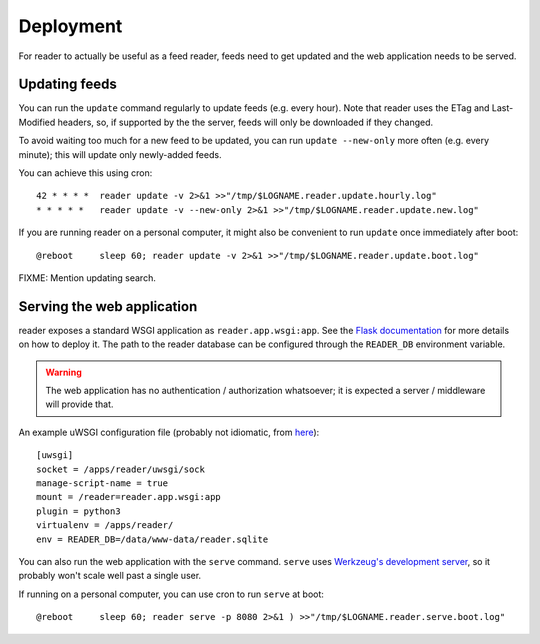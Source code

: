 
Deployment
==========

For reader to actually be useful as a feed reader, feeds need to get updated
and the web application needs to be served.


Updating feeds
--------------

You can run the ``update`` command  regularly to update feeds (e.g. every
hour). Note that reader uses the ETag and Last-Modified headers, so, if
supported by the the server, feeds will only be downloaded if they changed.

To avoid waiting too much for a new feed to be updated, you can run
``update --new-only`` more often (e.g. every minute); this will update
only newly-added feeds.

You can achieve this using cron::

    42 * * * *  reader update -v 2>&1 >>"/tmp/$LOGNAME.reader.update.hourly.log"
    * * * * *   reader update -v --new-only 2>&1 >>"/tmp/$LOGNAME.reader.update.new.log"

If you are running reader on a personal computer, it might also be convenient
to run ``update`` once immediately after boot::

    @reboot     sleep 60; reader update -v 2>&1 >>"/tmp/$LOGNAME.reader.update.boot.log"


FIXME: Mention updating search.


.. _deploying-app:

Serving the web application
---------------------------

reader exposes a standard WSGI application as ``reader.app.wsgi:app``.
See the `Flask documentation`_ for more details on how to deploy it.
The path to the reader database can be configured through the ``READER_DB``
environment variable.

.. warning::

    The web application has no authentication / authorization whatsoever;
    it is expected a server / middleware will provide that.


An example uWSGI configuration file (probably not idiomatic, from `here`_)::

    [uwsgi]
    socket = /apps/reader/uwsgi/sock
    manage-script-name = true
    mount = /reader=reader.app.wsgi:app
    plugin = python3
    virtualenv = /apps/reader/
    env = READER_DB=/data/www-data/reader.sqlite

You can also run the web application with the ``serve`` command.
``serve`` uses `Werkzeug's development server`_, so it probably won't scale
well past a single user.

If running on a personal computer, you can use cron to run ``serve`` at boot::

    @reboot     sleep 60; reader serve -p 8080 2>&1 ) >>"/tmp/$LOGNAME.reader.serve.boot.log"


.. _here: https://github.com/lemon24/owncloud/blob/936b0aa6015eb8b4a42e37ff7dc8df2bae87263d/reader.yaml#L79
.. _Flask documentation: http://flask.pocoo.org/docs/1.0/deploying/
.. _Werkzeug's development server: http://werkzeug.pocoo.org/docs/0.14/serving/#werkzeug.serving.run_simple
